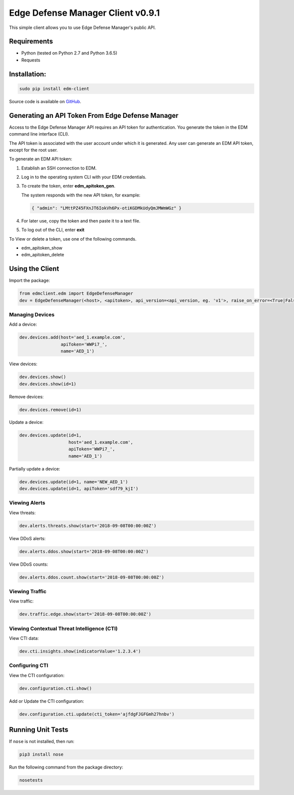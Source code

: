 Edge Defense Manager Client v0.9.1
==================================

This simple client allows you to use Edge Defense Manager's public API.

Requirements
------------

-  Python (tested on Python 2.7 and Python 3.6.5)
-  Requests

Installation:
-------------

.. code:: bash

    sudo pip install edm-client

Source code is available on `GitHub
<https://github.com/arbor/fidoclient>`_.

Generating an API Token From Edge Defense Manager
-------------------------------------------------

Access to the Edge Defense Manager API requires an API token for authentication. You generate the token in the EDM command line interface (CLI).

The API token is associated with the user account under which it is generated. Any user can generate an EDM API token, except for the root user.

To generate an EDM API token:

#. Establish an SSH connection to EDM.

#. Log in to the operating system CLI with your EDM credentials.

#. To create the token, enter **edm\_apitoken\_gen**.

   The system responds with the new API token, for example:

   .. code:: json

    { "admin": "LMttPZ45FXnJT6IokVh6Px-otiKGDMkUdyQmJMWmWGz" }
    

#. For later use, copy the token and then paste it to a text file.

#. To log out of the CLI, enter **exit**

To View or delete a token, use one of the following commands.

* edm\_apitoken\_show

* edm\_apitoken\_delete

Using the Client
----------------

Import the package:

.. code:: python

    from edmclient.edm import EdgeDefenseManager
    dev = EdgeDefenseManager(<host>, <apitoken>, api_version=<api_version, eg. 'v1'>, raise_on_error=<True|False>)

Managing Devices
~~~~~~~~~~~~~~~~

Add a device:

.. code:: python

    dev.devices.add(host='aed_1.example.com',
                    apiToken='WWPi7_',
                    name='AED_1')

View devices:

.. code:: python

    dev.devices.show()
    dev.devices.show(id=1)

Remove devices:

.. code:: python

    dev.devices.remove(id=1)

Update a device:

.. code:: python

    dev.devices.update(id=1,
                       host='aed_1.example.com',
                       apiToken='WWPi7_',
                       name='AED_1')

Partially update a device:

.. code:: python

    dev.devices.update(id=1, name='NEW_AED_1')
    dev.devices.update(id=1, apiToken='sdf79_kjI')

Viewing Alerts
~~~~~~~~~~~~~~

View threats:

.. code:: python

    dev.alerts.threats.show(start='2018-09-08T00:00:00Z')

View DDoS alerts:

.. code:: python

    dev.alerts.ddos.show(start='2018-09-08T00:00:00Z')

View DDoS counts:

.. code:: python

    dev.alerts.ddos.count.show(start='2018-09-08T00:00:00Z')

Viewing Traffic
~~~~~~~~~~~~~~~

View traffic:

.. code:: python

    dev.traffic.edge.show(start='2018-09-08T00:00:00Z')

Viewing Contextual Threat Intelligence (CTI)
~~~~~~~~~~~~~~~~~~~~~~~~~~~~~~~~~~~~~~~~~~~~

View CTI data:

.. code:: python

    dev.cti.insights.show(indicatorValue='1.2.3.4')

Configuring CTI
~~~~~~~~~~~~~~~

View the CTI configuration:

.. code:: python

    dev.configuration.cti.show()

Add or Update the CTI configuration:

.. code:: python

    dev.configuration.cti.update(cti_token='ajfdgFJGFGmh27hnbv')

Running Unit Tests
------------------

If ``nose`` is not installed, then run:

.. code:: bash

    pip3 install nose

Run the following command from the package directory:

.. code:: bash

    nosetests

